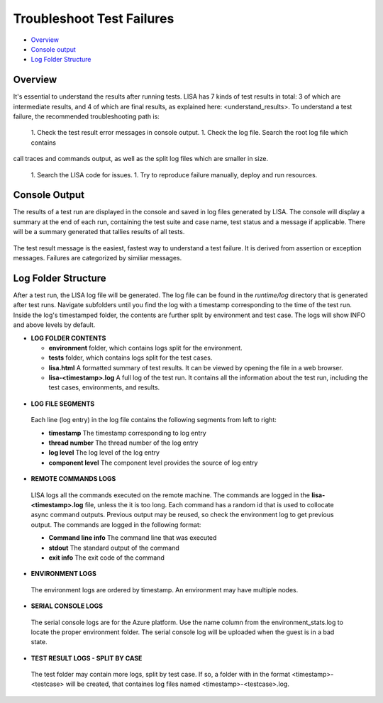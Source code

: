 Troubleshoot Test Failures
=======================

-  `Overview <#overview>`__
-  `Console output <#console-output>`__
-  `Log Folder Structure <#log-folder-structure>`__

Overview
--------

It's essential to understand the results after running tests. LISA has 7
kinds of test results in total: 3 of which are intermediate results, and
4 of which are final results, as explained here: <understand_results>.  
To understand a test failure, the recommended troubleshooting path is:
   1. Check the test result error messages in console output.
   1. Check the log file.  Search the root log file which contains
call traces and commands output, as well as the split log files which
are smaller in size.
   1. Search the LISA code for issues.
   1. Try to reproduce failure manually, deploy and run resources.

Console Output
--------------------

The results of a test run are displayed in the console and saved in log
files generated by LISA.  The console will display a summary at the end
of each run, containing the test suite and case name, test status and a
message if applicable.  There will be a summary generated that tallies
results of all tests.

.. figure:: ../img/test_results_summary.png
   :alt: test_results_summary

The test result message is the easiest, fastest way to understand a test
failure.  It is derived from assertion or exception messages.  Failures
are categorized by similiar messages.

Log Folder Structure
--------------------

After a test run, the LISA log file will be generated. The log file can
be found in the `runtime/log` directory that is generated after test
runs.  Navigate subfolders until you find the log with a timestamp
corresponding to the time of the test run.  Inside the log's timestamped
folder, the contents are further split by environment and test case. The
logs will show INFO and above levels by default.

- **LOG FOLDER CONTENTS** 

  - **environment** folder, which contains logs split for the
    environment.
  - **tests** folder, which contains logs split for the test cases.
  - **lisa.html** A formatted summary of test results. It can be viewed
    by opening the file in a web browser.
  - **lisa-<timestamp>.log** A full log of the test run. It contains all
    the information about the test run, including the test cases,
    environments, and results.

.. figure:: ../img/log_dir_structure.png
   :alt: log_dir_structure

-  **LOG FILE SEGMENTS**
  Each line (log entry) in the log file contains the following segments
  from left to right: 
  
  - **timestamp** The timestamp corresponding to log entry 
  - **thread number** The thread number of the log entry 
  - **log level** The log level of the log entry 
  - **component level** The component level provides the source of log entry

.. figure:: ../img/log_file_segments.png
   :alt: log_file_segments

-  **REMOTE COMMANDS LOGS**
  LISA logs all the commands executed on the remote machine.  The
  commands are logged in the **lisa-<timestamp>.log** file, unless the it
  is too long.  Each command has a random id that is used to collocate
  async command outputs.  Previous output may be reused, so check the
  environment log to get previous output.  The commands are logged in
  the following format: 
  
  - **Command line info** The command line that was executed 
  - **stdout** The standard output of the command 
  - **exit info** The exit code of the command

.. figure:: ../img/remote_command_output.png
   :alt: remote_command_output

-  **ENVIRONMENT LOGS**
  The environment logs are ordered by timestamp.  An environment may
  have multiple nodes.

.. figure:: ../img/environment_logs.png
   :alt: environment_logs

-  **SERIAL CONSOLE LOGS**
  The serial console logs are for the Azure platform.  Use the name
  column from the environment_stats.log to locate the proper
  environment folder.  The serial console log will be uploaded when the
  guest is in a bad state.

.. figure:: ../img/serial_console_logs.png
   :alt: serial_console_logs

-  **TEST RESULT LOGS - SPLIT BY CASE**
  The test folder may contain more logs, split by test case.  If so, a
  folder with in the format <timestamp>-<testcase> will be created, that
  containes log files named <timestamp>-<testcase>.log.

.. figure:: ../img/test_case_logs.png
   :alt: test_case_logs